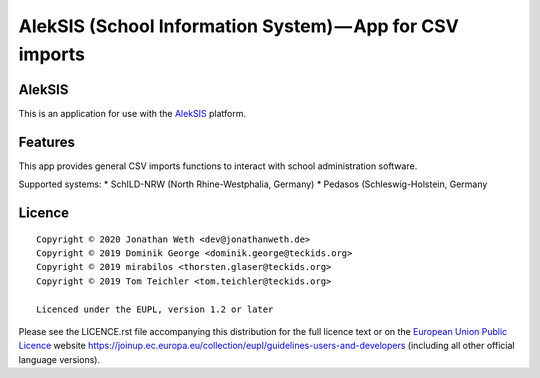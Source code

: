 AlekSIS (School Information System) — App for CSV imports
====================================================================

AlekSIS
-------

This is an application for use with the `AlekSIS`_ platform.

Features
--------

This app provides general CSV imports functions to interact with school administration software.

Supported systems:
* SchILD-NRW (North Rhine-Westphalia, Germany)
* Pedasos (Schleswig-Holstein, Germany

Licence
-------

::

  Copyright © 2020 Jonathan Weth <dev@jonathanweth.de>
  Copyright © 2019 Dominik George <dominik.george@teckids.org>
  Copyright © 2019 mirabilos <thorsten.glaser@teckids.org>
  Copyright © 2019 Tom Teichler <tom.teichler@teckids.org>

  Licenced under the EUPL, version 1.2 or later

Please see the LICENCE.rst file accompanying this distribution for the
full licence text or on the `European Union Public Licence`_ website
https://joinup.ec.europa.eu/collection/eupl/guidelines-users-and-developers
(including all other official language versions).

.. _AlekSIS: https://edugit.org/AlekSIS/AlekSIS
.. _European Union Public Licence: https://eupl.eu/
